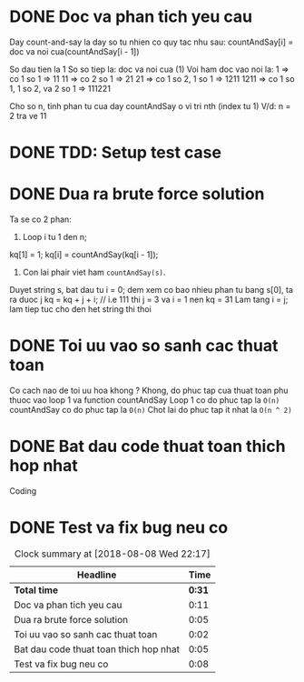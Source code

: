 * DONE Doc va phan tich yeu cau
  CLOSED: [2018-08-08 Wed 21:53]
  :LOGBOOK:
  CLOCK: [2018-08-08 Wed 21:42]--[2018-08-08 Wed 21:53] =>  0:11
  :END:
Day count-and-say la day so tu nhien co quy tac nhu sau:
countAndSay[i] = doc va noi cua(countAndSay[i - 1])

So dau tien la 1
So so tiep la: doc va noi cua (1)
Voi ham doc vao noi la:
1 => co 1 so 1 => 11
11 => co 2 so 1 => 21
21 => co 1 so 2, 1 so 1 => 1211
1211 => co 1 so 1, 1 so 2, va 2 so 1 => 111221

Cho so n, tinh phan tu cua day countAndSay o vi tri nth (index tu 1)
V/d: n = 2 tra ve 11

* DONE TDD: Setup test case
  CLOSED: [2018-08-08 Wed 21:53]
  :LOGBOOK:
  CLOCK: [2018-08-08 Wed 21:53]--[2018-08-08 Wed 21:53] =>  0:00
  :END:

* DONE Dua ra brute force solution
  CLOSED: [2018-08-08 Wed 21:58]
  :LOGBOOK:
  CLOCK: [2018-08-08 Wed 21:53]--[2018-08-08 Wed 21:58] =>  0:05
  :END:
Ta se co 2 phan:

1. Loop i tu 1 den n;
kq[1] = 1;
kq[i] = countAndSay(kq[i - 1]);

2. Con lai phair viet ham ~countAndSay(s)~.
Duyet string s, bat dau tu i = 0; dem xem co bao nhieu phan tu bang s[0], ta ra duoc j
kq = kq + j + i; // i.e 111 thi j = 3 va i = 1 nen kq = 31
Lam tang i = j; lam tiep tuc cho den het string thi thoi
* DONE Toi uu vao so sanh cac thuat toan
  CLOSED: [2018-08-08 Wed 22:02]
  :LOGBOOK:
  CLOCK: [2018-08-08 Wed 22:00]--[2018-08-08 Wed 22:02] =>  0:02
  :END:
Co cach nao de toi uu hoa khong ?
Khong, do phuc tap cua thuat toan phu thuoc vao  loop 1 va function countAndSay
Loop 1 co do phuc tap la ~O(n)~
countAndSay co do phuc tap la ~O(n)~
Chot lai do phuc tap it nhat la ~O(n ^ 2)~
* DONE Bat dau code thuat toan thich hop nhat
  CLOSED: [2018-08-08 Wed 22:07]
  :LOGBOOK:
  CLOCK: [2018-08-08 Wed 22:02]--[2018-08-08 Wed 22:07] =>  0:05
  :END:
Coding
* DONE Test va fix bug neu co
  CLOSED: [2018-08-08 Wed 22:15]
  :LOGBOOK:
  CLOCK: [2018-08-08 Wed 22:07]--[2018-08-08 Wed 22:15] =>  0:08
  :END:

#+BEGIN: clocktable :scope file :maxlevel 2
#+CAPTION: Clock summary at [2018-08-08 Wed 22:17]
| Headline                               |   Time |
|----------------------------------------+--------|
| *Total time*                           | *0:31* |
|----------------------------------------+--------|
| Doc va phan tich yeu cau               |   0:11 |
| Dua ra brute force solution            |   0:05 |
| Toi uu vao so sanh cac thuat toan      |   0:02 |
| Bat dau code thuat toan thich hop nhat |   0:05 |
| Test va fix bug neu co                 |   0:08 |
#+END:
